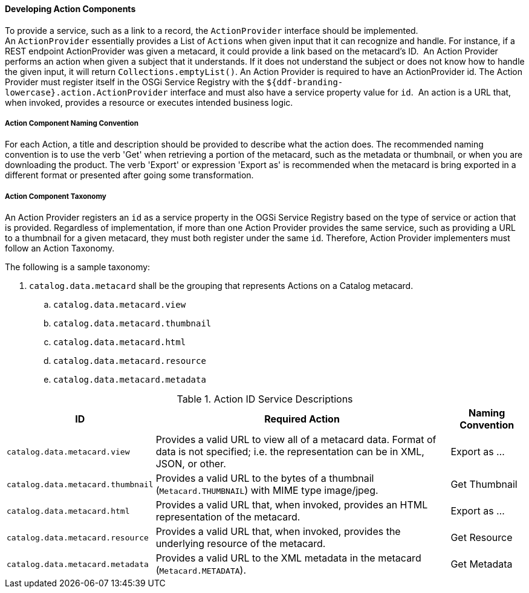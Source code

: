 
==== Developing Action Components

To provide a service, such as a link to a record, the `ActionProvider` interface should be implemented.
An `ActionProvider` essentially provides a List of ``Action``s when given input that it can recognize and handle.
For instance, if a REST endpoint ActionProvider was given a metacard, it could provide a link based on the metacard's ID. 
An Action Provider performs an action when given a subject that it understands.
If it does not understand the subject or does not know how to handle the given input, it will return `Collections.emptyList()`.
An Action Provider is required to have an ActionProvider id.
The Action Provider must register itself in the OSGi Service Registry with the `${ddf-branding-lowercase}.action.ActionProvider` interface and must also have a service property value for `id`. 
An action is a URL that, when invoked, provides a resource or executes intended business logic. 

===== Action Component Naming Convention

For each Action, a title and description should be provided to describe what the action does.
The recommended naming convention is to use the verb 'Get' when retrieving a portion of the metacard, such as the metadata or thumbnail, or when you are downloading the product.
The verb 'Export' or expression 'Export as' is recommended when the metacard is bring exported in a different format or presented after going some transformation.

===== Action Component Taxonomy

An Action Provider registers an `id` as a service property in the OGSi Service Registry based on the type of service or action that is provided.
Regardless of implementation, if more than one Action Provider provides the same service, such as providing a URL to a thumbnail for a given metacard, they must both register under the same `id`.
Therefore, Action Provider implementers must follow an Action Taxonomy. 


The following is a sample taxonomy: 

. `catalog.data.metacard` shall be the grouping that represents Actions on a Catalog metacard.
.. `catalog.data.metacard.view`
.. `catalog.data.metacard.thumbnail`
.. `catalog.data.metacard.html`
.. `catalog.data.metacard.resource`
.. `catalog.data.metacard.metadata`

.Action ID Service Descriptions
[cols="2,4,1" options="header"]
|===
|ID
|Required Action
|Naming Convention

|`catalog.data.metacard.view`
|Provides a valid URL to view all of a metacard data. Format of data is not specified; i.e. the representation can be in XML, JSON, or other.
|Export as ...

|`catalog.data.metacard.thumbnail`
|Provides a valid URL to the bytes of a thumbnail (`Metacard.THUMBNAIL`) with MIME type image/jpeg.
|Get Thumbnail

|`catalog.data.metacard.html`
|Provides a valid URL that, when invoked, provides an HTML representation of the metacard.
|Export as ...

|`catalog.data.metacard.resource`
|Provides a valid URL that, when invoked, provides the underlying resource of the metacard.
|Get Resource

|`catalog.data.metacard.metadata`
|Provides a valid URL to the XML metadata in the metacard (`Metacard.METADATA`).
|Get Metadata

|===
